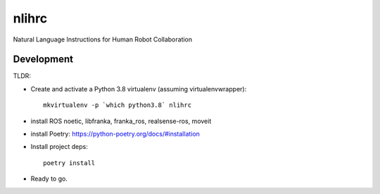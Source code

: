 =============================
nlihrc
=============================

Natural Language Instructions for Human Robot Collaboration


Development
-----------

TLDR:

- Create and activate a Python 3.8 virtualenv (assuming virtualenvwrapper)::

    mkvirtualenv -p `which python3.8` nlihrc

- install ROS noetic, libfranka, franka_ros, realsense-ros, moveit
- install Poetry: https://python-poetry.org/docs/#installation
- Install project deps::

    poetry install

- Ready to go.
